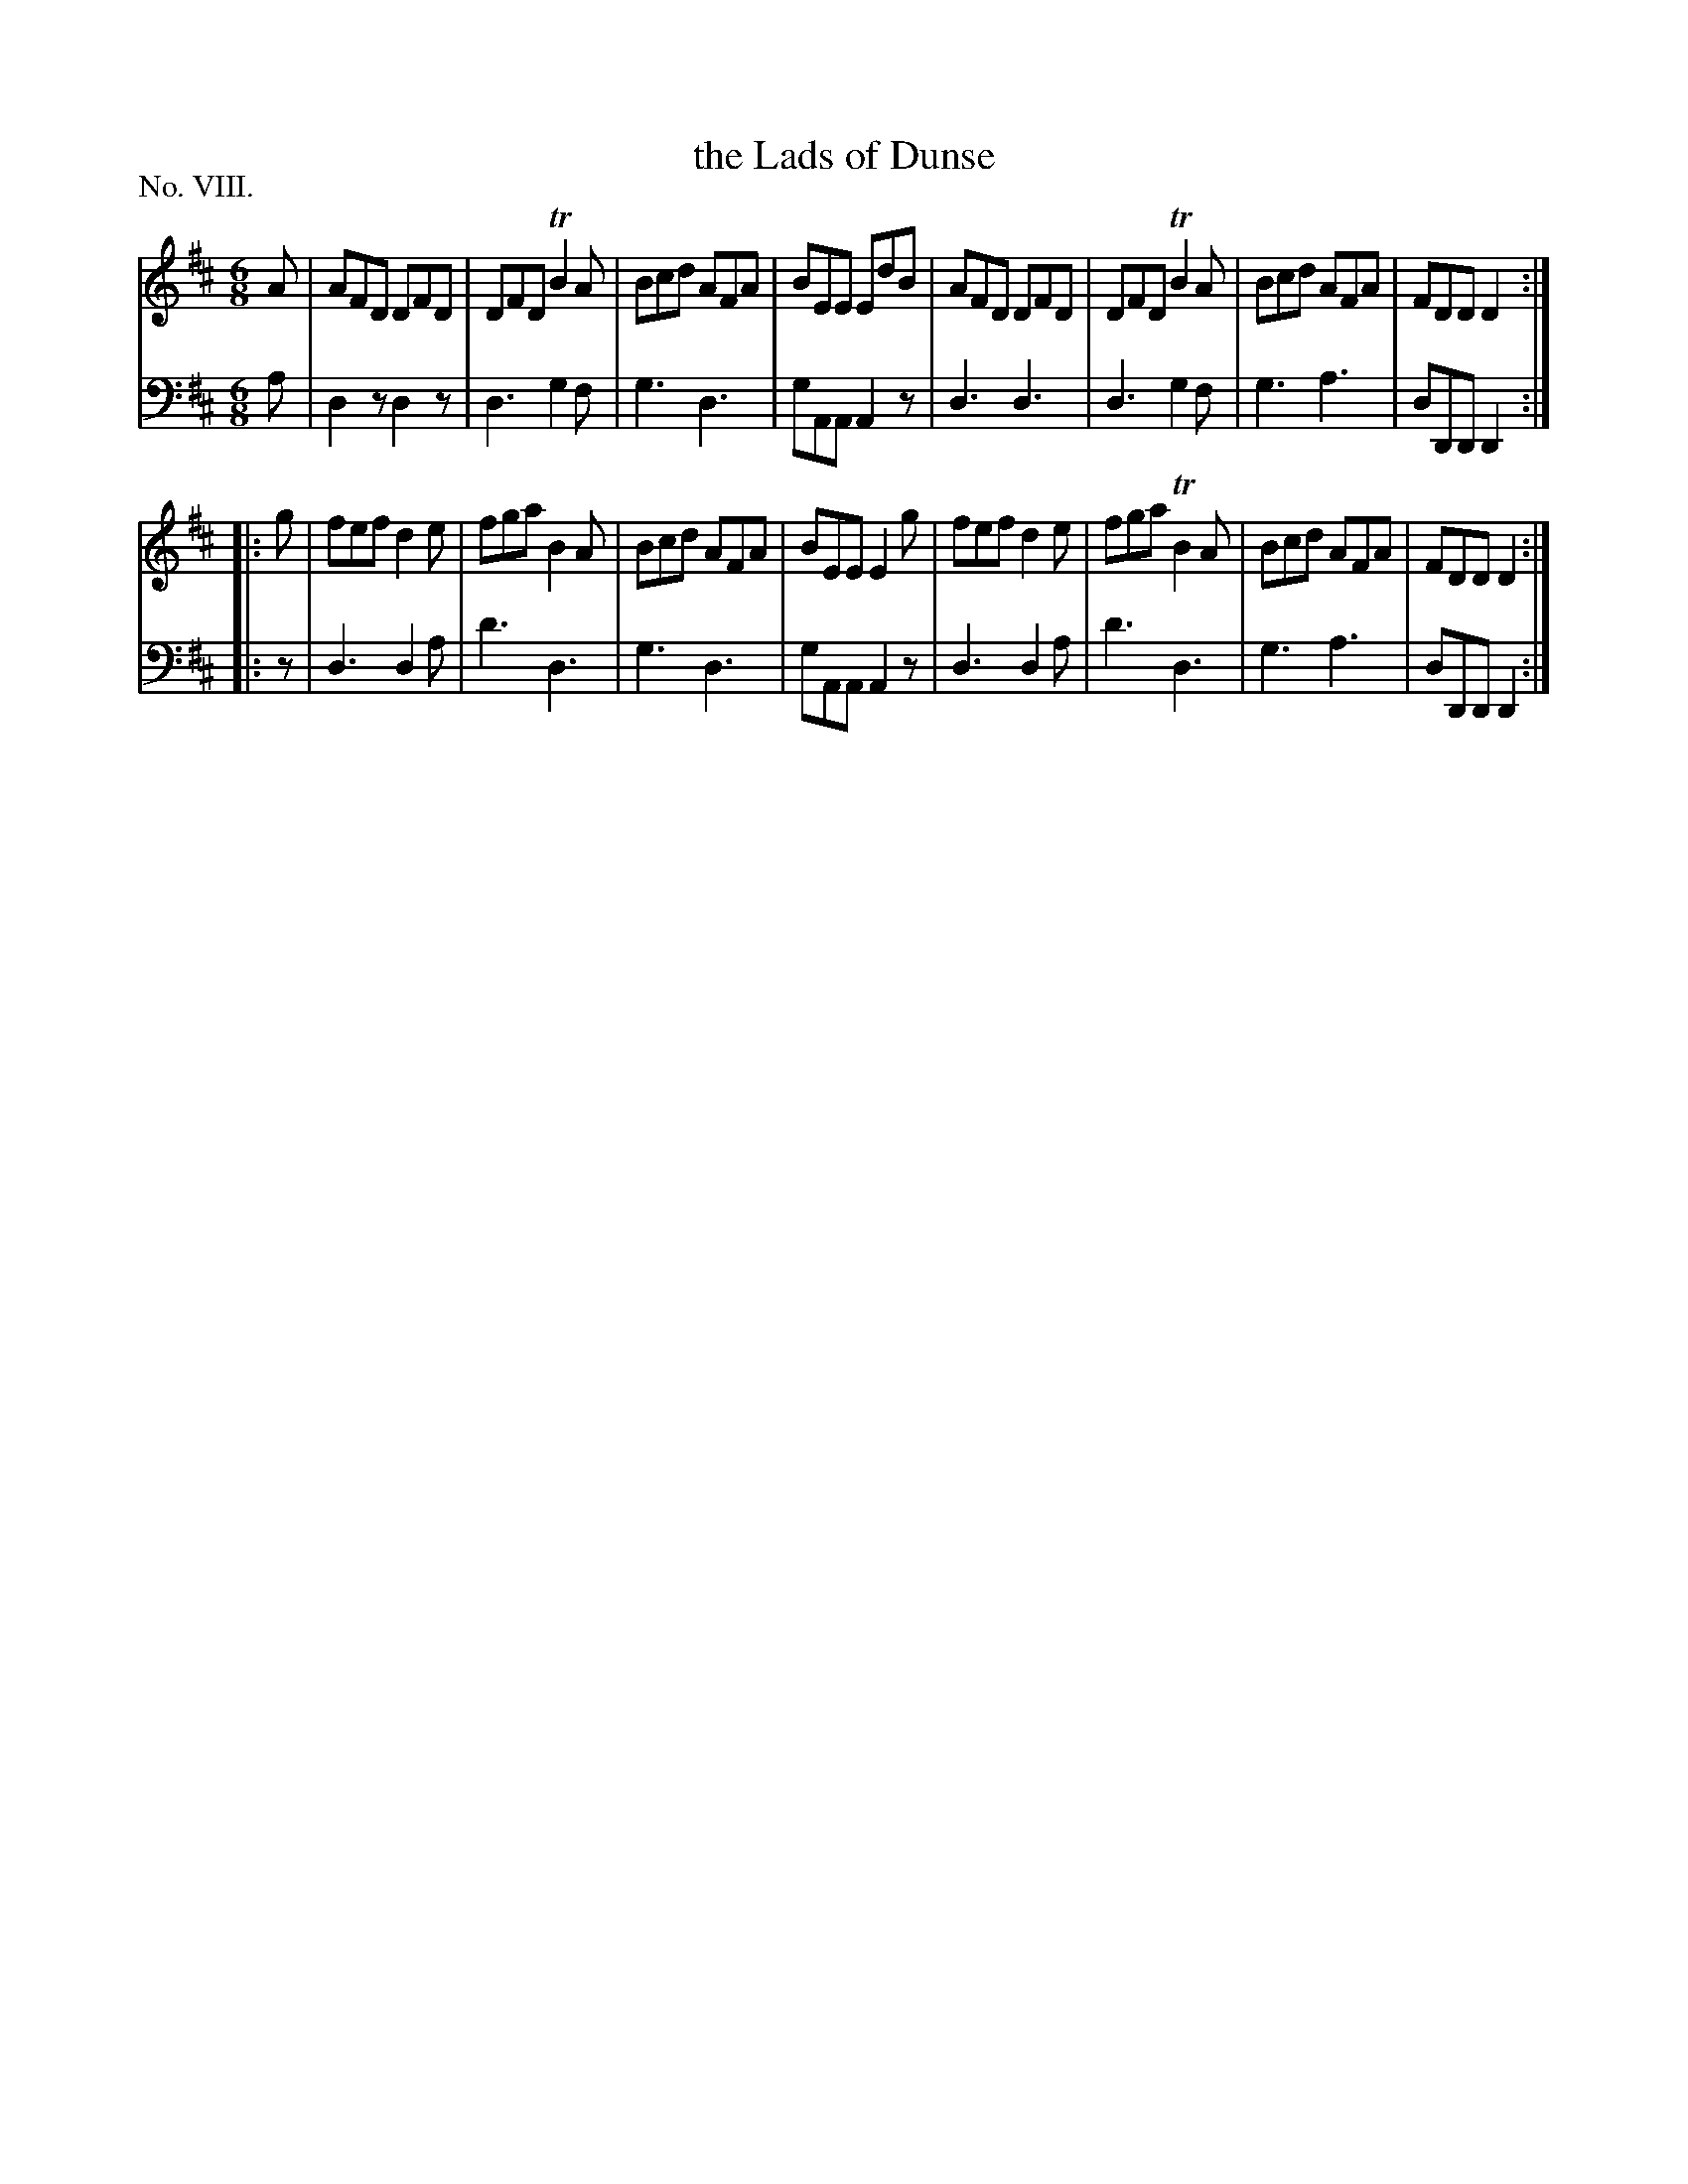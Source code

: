 X: 8
T: the Lads of Dunse
%R: jig
B: "The Hibernian Muse" p.5 #2
F: http://imslp.org/wiki/The_Hibernian_Muse_%28Various%29
Z: 2015 John Chambers <jc:trillian.mit.edu>
P: No. VIII.
M: 6/8
L: 1/8
K: D
% - - - - - - - - - - - - - - - - - - - - - - - - - - - - -
V: 1
A |\
AFD DFD | DFD TB2A | Bcd AFA | BEE EdB |\
AFD DFD | DFD TB2A | Bcd AFA | FDD D2 :|
|: g |\
fef d2e | fga  B2A | Bcd AFA | BEE E2g |\
fef d2e | fga TB2A | Bcd AFA | FDD D2 :|
% - - - - - - - - - - - - - - - - - - - - - - - - - - - - -
V: 2 clef=bass middle=d
a |\
d2z d2z | d3 g2f | g3 d3 | gAA A2z |\
d3  d3  | d3 g2f | g3 a3 | dDD D2 :|
|: z |\
d3 d2a | d'3 d3  | g3 d3 | gAA A2z |\
d3 d2a | d'3 d3  | g3 a3 | dDD D2 :|
